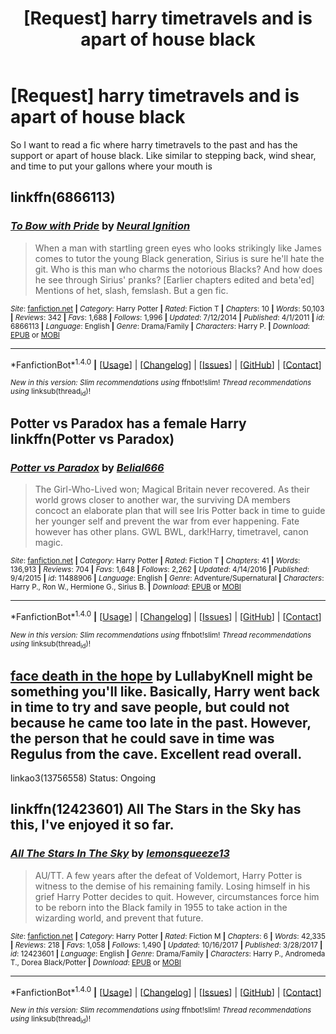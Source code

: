 #+TITLE: [Request] harry timetravels and is apart of house black

* [Request] harry timetravels and is apart of house black
:PROPERTIES:
:Author: Logichoodie12345
:Score: 3
:DateUnix: 1516494651.0
:DateShort: 2018-Jan-21
:FlairText: Request
:END:
So I want to read a fic where harry timetravels to the past and has the support or apart of house black. Like similar to stepping back, wind shear, and time to put your gallons where your mouth is


** linkffn(6866113)
:PROPERTIES:
:Author: 6EzZpD
:Score: 2
:DateUnix: 1516525957.0
:DateShort: 2018-Jan-21
:END:

*** [[http://www.fanfiction.net/s/6866113/1/][*/To Bow with Pride/*]] by [[https://www.fanfiction.net/u/2653666/Neural-Ignition][/Neural Ignition/]]

#+begin_quote
  When a man with startling green eyes who looks strikingly like James comes to tutor the young Black generation, Sirius is sure he'll hate the git. Who is this man who charms the notorious Blacks? And how does he see through Sirius' pranks? [Earlier chapters edited and beta'ed] Mentions of het, slash, femslash. But a gen fic.
#+end_quote

^{/Site/: [[http://www.fanfiction.net/][fanfiction.net]] *|* /Category/: Harry Potter *|* /Rated/: Fiction T *|* /Chapters/: 10 *|* /Words/: 50,103 *|* /Reviews/: 342 *|* /Favs/: 1,688 *|* /Follows/: 1,996 *|* /Updated/: 7/12/2014 *|* /Published/: 4/1/2011 *|* /id/: 6866113 *|* /Language/: English *|* /Genre/: Drama/Family *|* /Characters/: Harry P. *|* /Download/: [[http://www.ff2ebook.com/old/ffn-bot/index.php?id=6866113&source=ff&filetype=epub][EPUB]] or [[http://www.ff2ebook.com/old/ffn-bot/index.php?id=6866113&source=ff&filetype=mobi][MOBI]]}

--------------

*FanfictionBot*^{1.4.0} *|* [[[https://github.com/tusing/reddit-ffn-bot/wiki/Usage][Usage]]] | [[[https://github.com/tusing/reddit-ffn-bot/wiki/Changelog][Changelog]]] | [[[https://github.com/tusing/reddit-ffn-bot/issues/][Issues]]] | [[[https://github.com/tusing/reddit-ffn-bot/][GitHub]]] | [[[https://www.reddit.com/message/compose?to=tusing][Contact]]]

^{/New in this version: Slim recommendations using/ ffnbot!slim! /Thread recommendations using/ linksub(thread_id)!}
:PROPERTIES:
:Author: FanfictionBot
:Score: 2
:DateUnix: 1516525963.0
:DateShort: 2018-Jan-21
:END:


** Potter vs Paradox has a female Harry linkffn(Potter vs Paradox)
:PROPERTIES:
:Author: AAGAUCAAUGGA
:Score: 2
:DateUnix: 1516497186.0
:DateShort: 2018-Jan-21
:END:

*** [[http://www.fanfiction.net/s/11488906/1/][*/Potter vs Paradox/*]] by [[https://www.fanfiction.net/u/5244847/Belial666][/Belial666/]]

#+begin_quote
  The Girl-Who-Lived won; Magical Britain never recovered. As their world grows closer to another war, the surviving DA members concoct an elaborate plan that will see Iris Potter back in time to guide her younger self and prevent the war from ever happening. Fate however has other plans. GWL BWL, dark!Harry, timetravel, canon magic.
#+end_quote

^{/Site/: [[http://www.fanfiction.net/][fanfiction.net]] *|* /Category/: Harry Potter *|* /Rated/: Fiction T *|* /Chapters/: 41 *|* /Words/: 136,913 *|* /Reviews/: 704 *|* /Favs/: 1,648 *|* /Follows/: 2,262 *|* /Updated/: 4/14/2016 *|* /Published/: 9/4/2015 *|* /id/: 11488906 *|* /Language/: English *|* /Genre/: Adventure/Supernatural *|* /Characters/: Harry P., Ron W., Hermione G., Sirius B. *|* /Download/: [[http://www.ff2ebook.com/old/ffn-bot/index.php?id=11488906&source=ff&filetype=epub][EPUB]] or [[http://www.ff2ebook.com/old/ffn-bot/index.php?id=11488906&source=ff&filetype=mobi][MOBI]]}

--------------

*FanfictionBot*^{1.4.0} *|* [[[https://github.com/tusing/reddit-ffn-bot/wiki/Usage][Usage]]] | [[[https://github.com/tusing/reddit-ffn-bot/wiki/Changelog][Changelog]]] | [[[https://github.com/tusing/reddit-ffn-bot/issues/][Issues]]] | [[[https://github.com/tusing/reddit-ffn-bot/][GitHub]]] | [[[https://www.reddit.com/message/compose?to=tusing][Contact]]]

^{/New in this version: Slim recommendations using/ ffnbot!slim! /Thread recommendations using/ linksub(thread_id)!}
:PROPERTIES:
:Author: FanfictionBot
:Score: 2
:DateUnix: 1516497210.0
:DateShort: 2018-Jan-21
:END:


** [[http://archiveofourown.org/works/5986366/chapters/13756558][face death in the hope]] by LullabyKnell might be something you'll like. Basically, Harry went back in time to try and save people, but could not because he came too late in the past. However, the person that he could save in time was Regulus from the cave. Excellent read overall.

linkao3(13756558) Status: Ongoing
:PROPERTIES:
:Author: FairyRave
:Score: 1
:DateUnix: 1516522614.0
:DateShort: 2018-Jan-21
:END:


** linkffn(12423601) All The Stars in the Sky has this, I've enjoyed it so far.
:PROPERTIES:
:Author: prism1234
:Score: 1
:DateUnix: 1516690970.0
:DateShort: 2018-Jan-23
:END:

*** [[http://www.fanfiction.net/s/12423601/1/][*/All The Stars In The Sky/*]] by [[https://www.fanfiction.net/u/6468830/lemonsqueeze13][/lemonsqueeze13/]]

#+begin_quote
  AU/TT. A few years after the defeat of Voldemort, Harry Potter is witness to the demise of his remaining family. Losing himself in his grief Harry Potter decides to quit. However, circumstances force him to be reborn into the Black family in 1955 to take action in the wizarding world, and prevent that future.
#+end_quote

^{/Site/: [[http://www.fanfiction.net/][fanfiction.net]] *|* /Category/: Harry Potter *|* /Rated/: Fiction M *|* /Chapters/: 6 *|* /Words/: 42,335 *|* /Reviews/: 218 *|* /Favs/: 1,058 *|* /Follows/: 1,490 *|* /Updated/: 10/16/2017 *|* /Published/: 3/28/2017 *|* /id/: 12423601 *|* /Language/: English *|* /Genre/: Drama/Family *|* /Characters/: Harry P., Andromeda T., Dorea Black/Potter *|* /Download/: [[http://www.ff2ebook.com/old/ffn-bot/index.php?id=12423601&source=ff&filetype=epub][EPUB]] or [[http://www.ff2ebook.com/old/ffn-bot/index.php?id=12423601&source=ff&filetype=mobi][MOBI]]}

--------------

*FanfictionBot*^{1.4.0} *|* [[[https://github.com/tusing/reddit-ffn-bot/wiki/Usage][Usage]]] | [[[https://github.com/tusing/reddit-ffn-bot/wiki/Changelog][Changelog]]] | [[[https://github.com/tusing/reddit-ffn-bot/issues/][Issues]]] | [[[https://github.com/tusing/reddit-ffn-bot/][GitHub]]] | [[[https://www.reddit.com/message/compose?to=tusing][Contact]]]

^{/New in this version: Slim recommendations using/ ffnbot!slim! /Thread recommendations using/ linksub(thread_id)!}
:PROPERTIES:
:Author: FanfictionBot
:Score: 1
:DateUnix: 1516690985.0
:DateShort: 2018-Jan-23
:END:
